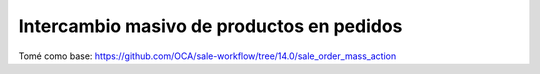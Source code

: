 ==========================================
Intercambio masivo de productos en pedidos
==========================================

Tomé como base:
https://github.com/OCA/sale-workflow/tree/14.0/sale_order_mass_action
